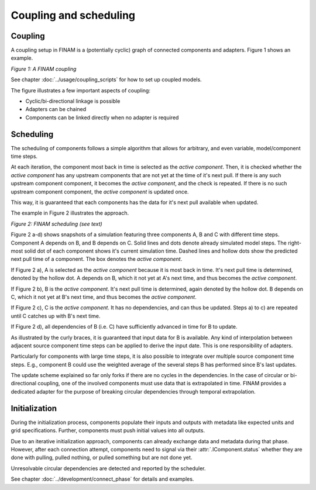 =======================
Coupling and scheduling
=======================

Coupling
--------

A coupling setup in FINAM is a (potentially cyclic) graph of connected components and adapters.
Figure 1 shows an example.

.. image:: ../images/coupling.svg
    :alt: Finam scheduling
    :align: center
    :class: only-light

.. image:: ../images/coupling-dark.svg
    :alt: Finam scheduling
    :align: center
    :class: only-dark

.. rst-class:: center

*Figure 1: A FINAM coupling*

See chapter :doc:`../usage/coupling_scripts` for how to set up coupled models.

The figure illustrates a few important aspects of coupling:

* Cyclic/bi-directional linkage is possible
* Adapters can be chained
* Components can be linked directly when no adapter is required

Scheduling
----------

The scheduling of components follows a simple algorithm that allows for arbitrary, and even variable, model/component time steps.

At each iteration, the component most back in time is selected as the *active component*.
Then, it is checked whether the *active component* has any upstream components that are not yet at the time of it's next pull.
If there is any such upstream component component, it becomes the *active component*, and the check is repeated.
If there is no such upstream component component, the *active component* is updated once.

This way, it is guaranteed that each components has the data for it's next pull available when updated.

The example in Figure 2 illustrates the approach.

.. image:: ../images/scheduling.svg
    :alt: Finam scheduling
    :align: center
    :width: 100%
    :class: only-light

.. image:: ../images/scheduling-dark.svg
    :alt: Finam scheduling
    :align: center
    :width: 100%
    :class: only-dark

.. rst-class:: center

*Figure 2: FINAM scheduling (see text)*

Figure 2 a-d) shows snapshots of a simulation featuring three components A, B and C with different time steps.
Component A depends on B, and B depends on C.
Solid lines and dots denote already simulated model steps.
The right-most solid dot of each component shows it's current simulation time.
Dashed lines and hollow dots show the predicted next pull time of a component.
The box denotes the *active component*.

If Figure 2 a), A is selected as the *active component* because it is most back in time.
It's next pull time is determined, denoted by the hollow dot.
A depends on B, which it not yet at A's next time, and thus becomes the *active component*.

If Figure 2 b), B is the *active component*.
It's next pull time is determined, again denoted by the hollow dot.
B depends on C, which it not yet at B's next time, and thus becomes the *active component*.

If Figure 2 c), C is the *active component*.
It has no dependencies, and can thus be updated.
Steps a) to c) are repeated until C catches up with B's next time.

If Figure 2 d), all dependencies of B (i.e. C) have sufficiently advanced in time for B to update.

As illustrated by the curly braces, it is guaranteed that input data for B is available.
Any kind of interpolation between adjacent source component time steps can be applied to derive the input date.
This is one responsibility of adapters.

Particularly for components with large time steps, it is also possible to integrate over multiple source component time steps.
E.g., component B could use the weighted average of the several steps B has performed since B's last updates.

The update scheme explained so far only forks if there are no cycles in the dependencies.
In the case of circular or bi-directional coupling, one of the involved components must use data that is extrapolated in time.
FINAM provides a dedicated adapter for the purpose of breaking circular dependencies through temporal extrapolation.

Initialization
--------------

During the initialization process, components populate their inputs and outputs with metadata like expected units and grid specifications.
Further, components must push initial values into all outputs.

Due to an iterative initialization approach, components can already exchange data and metadata during that phase.
However, after each connection attempt, components need to signal via their :attr:`.IComponent.status` whether they are done with pulling, pulled nothing, or pulled something but are not done yet.

Unresolvable circular dependencies are detected and reported by the scheduler.

See chapter :doc:`../development/connect_phase` for details and examples.

